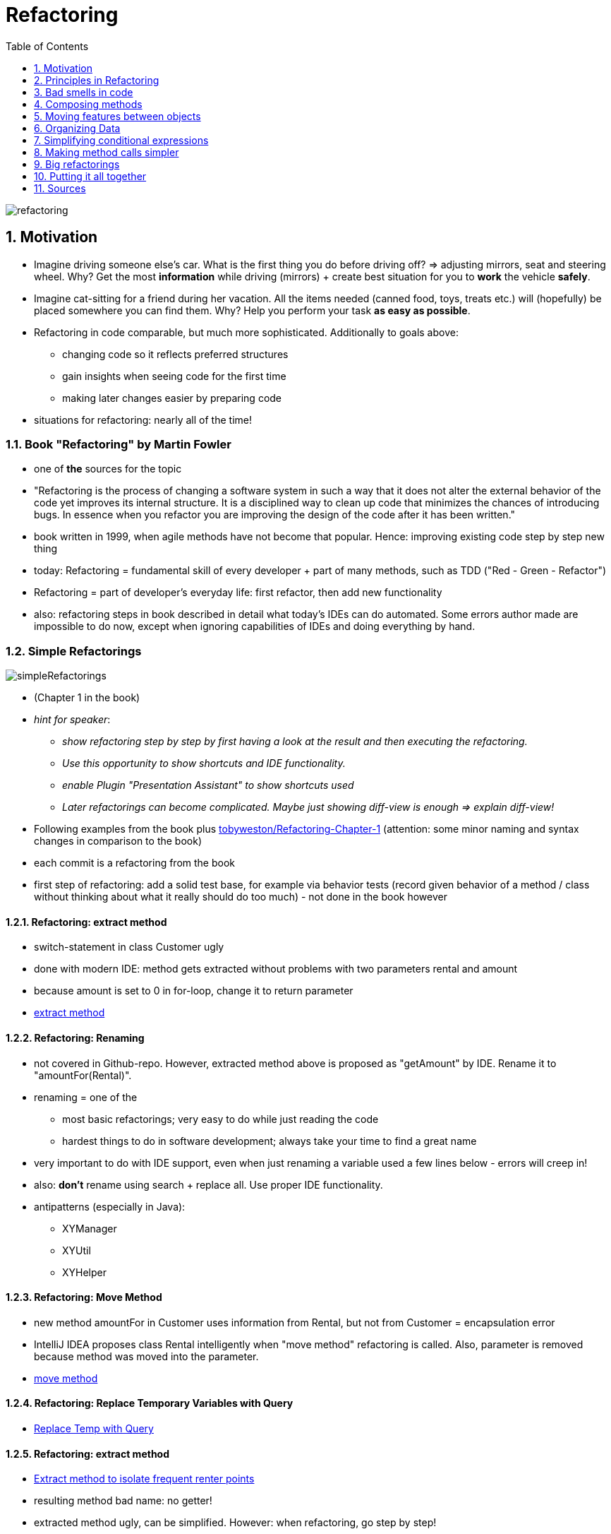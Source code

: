 = Refactoring
:toc:
:toclevels: 1
:sectnums:
:imagesdir: images

image::refactoring.png[]

== Motivation
* Imagine driving someone else's car. What is the first thing you do before driving off? => adjusting mirrors, seat and steering wheel. Why? Get the most *information* while driving (mirrors) + create best situation for you to *work* the vehicle *safely*.
* Imagine cat-sitting for a friend during her vacation. All the items needed (canned food, toys, treats etc.) will (hopefully) be placed somewhere you can find them. Why? Help you perform your task *as easy as possible*.
* Refactoring in code comparable, but much more sophisticated. Additionally to goals above:
** changing code so it reflects preferred structures
** gain insights when seeing code for the first time
** making later changes easier by preparing code
* situations for refactoring: nearly all of the time!

=== Book "Refactoring" by Martin Fowler
* one of *the* sources for the topic
* "Refactoring is the process of changing a software system in such a way that it does not alter the external behavior of the code yet improves its internal structure. It is a disciplined way to clean up code that minimizes the chances of introducing bugs. In essence when you refactor you are improving the design of the code after it has been written."
* book written in 1999, when agile methods have not become that popular. Hence: improving existing code step by step new thing
* today: Refactoring = fundamental skill of every developer + part of many methods, such as TDD ("Red - Green - Refactor")
* Refactoring = part of developer's everyday life: first refactor, then add new functionality
* also: refactoring steps in book described in detail what today's IDEs can do automated. Some errors author made are impossible to do now, except when ignoring capabilities of IDEs and doing everything by hand.
 
=== Simple Refactorings
image::simpleRefactorings.png[]
* (Chapter 1 in the book)
* _hint for speaker_:
** _show refactoring step by step by first having a look at the result and then executing the refactoring._
** _Use this opportunity to show shortcuts and IDE functionality._
** _enable Plugin "Presentation Assistant" to show shortcuts used_
** _Later refactorings can become complicated. Maybe just showing diff-view is enough => explain diff-view!_
* Following examples from the book plus https://github.com/tobyweston/Refactoring-Chapter-1[tobyweston/Refactoring-Chapter-1] (attention: some minor naming and syntax changes in comparison to the book)
* each commit is a refactoring from the book
* first step of refactoring: add a solid test base, for example via behavior tests (record given behavior of a method / class without thinking about what it really should do too much) - not done in the book however

==== Refactoring: extract method
* switch-statement in class Customer ugly
* done with modern IDE: method gets extracted without problems with two parameters rental and amount
* because amount is set to 0 in for-loop, change it to return parameter 
* https://github.com/tobyweston/Refactoring-Chapter-1/commit/8e249c8954d92aebabf304d875ac6f597977b307[extract method]

==== Refactoring: Renaming
* not covered in Github-repo. However, extracted method above is proposed as "getAmount" by IDE. Rename it to "amountFor(Rental)".
* renaming = one of the 
** most basic refactorings; very easy to do while just reading the code
** hardest things to do in software development; always take your time to find a great name
* very important to do with IDE support, even when just renaming a variable used a few lines below - errors will creep in!
* also: *don't* rename using search + replace all. Use proper IDE functionality.
* antipatterns (especially in Java):
** XYManager
** XYUtil
** XYHelper

==== Refactoring: Move Method
* new method amountFor in Customer uses information from Rental, but not from Customer = encapsulation error
* IntelliJ IDEA proposes class Rental intelligently when "move method" refactoring is called. Also, parameter is removed because method was moved into the parameter. 
* https://github.com/tobyweston/Refactoring-Chapter-1/commit/15c340ea73ac30b6fb41f607e6328ec48b87e849[move method]

==== Refactoring: Replace Temporary Variables with Query
* https://github.com/tobyweston/Refactoring-Chapter-1/commit/98a38bcdb9b6eba987a31c939e5d04a9d13ad3de[Replace Temp with Query]

==== Refactoring: extract method
* https://github.com/tobyweston/Refactoring-Chapter-1/commit/74b34ba9ae870c6d5e4a5d0b8538dda043b77846[Extract method to isolate frequent renter points]
* resulting method bad name: no getter!
* extracted method ugly, can be simplified. However: when refactoring, go step by step!
* simplification done in the https://github.com/tobyweston/Refactoring-Chapter-1/commit/8f9b81021aa71caf6f48c837e56eb135258a2d5f[next step]

==== Refactoring: replace temp with query
* https://github.com/tobyweston/Refactoring-Chapter-1/commit/9f57c1cea43af7742e76945c27535c1ab01437bc[first step], https://github.com/tobyweston/Refactoring-Chapter-1/commit/a90a5ff957fb9064cd01377a1fcdb59866f0abda[second step]
* possible issues with this refactoring:
    1. adds code => but improves readability. Always a good trade!
    1. goes through loop multiple times instead of just one time, so possible performance issue => don't optimize until profiled and proofed that this is really slow!

==== Refactoring: extract and move methods to create consistent classes
* goal: less calls to other classes in calculations == move methods to where they belong
* https://github.com/tobyweston/Refactoring-Chapter-1/commit/69859dd14a232e00264afef3caa396988f0873cf[first step]
* https://github.com/tobyweston/Refactoring-Chapter-1/commit/e69a71e29b7e1d556afd932c9264479a37c1a80f[second step]

==== Refactoring: Introduce inheritance
* each type of movie (regular, children's, new release) has different price that is computed in Movie.getCharge()
* can be solved with subclasses: (new) classes RegularMovie, ChildrenMovie, NewReleaseMovie all extend class Movie
* BAD IDEA: movies will switch from NewReleaseMovie to some other category
* alternative: (new) classes RegularPrice, ChildrenPrice, NewReleasePrice all extend Price, which is used by Movie. That way, category of movie can be changed by simply switching to a new price.

image::usingInheritanceOnMovie.png[]

image::usingTheStatePatternOnMovie.png[]
  
* https://github.com/tobyweston/Refactoring-Chapter-1/commit/a0d35118b90c8a2ec2a4dd601d2dd73f9ae727ad[create new price classes]
* https://github.com/tobyweston/Refactoring-Chapter-1/commit/c6e70880eae6c0867044b60e016ee0277fafcf8d[use new inheritance in calculation]
* replace condition with inheritance: https://github.com/tobyweston/Refactoring-Chapter-1/commit/4511529ce748aae80ee1cf2896bc581b991271a8[1], https://github.com/tobyweston/Refactoring-Chapter-1/commit/445fd49c955d977f5225b8a0f6bfc48cbfd1c8c4[2]
* change can be viewed as a https://en.wikipedia.org/wiki/State_pattern[state pattern] or a https://en.wikipedia.org/wiki/Strategy_pattern[strategy pattern]

== Principles in Refactoring
image::principlesInRefactoring.png[]

* (Chapter 2 in the book)

=== refactor, don't fix!
* refactoring != adding functions. You should be aware of which of these you are doing right now.
* resist temptation to do both refactoring and changing functionality in one step
* when encountering an error, create defect for future fixing

=== Refactor to readability
* most important aspect of code: should be readable because it gets read much more than it gets written
* also, refactoring can help understand unfamiliar code. Kind of "active reading".

=== Refactoring = investment
* refactoring helps writing good code more quickly - on the long run! In the short run, it takes more time.
* Don't plan a "refactoring sprint", but refactor after every couple of commits, all the time!
* Refactoring code from others doesn't mean they are not able to write great code, just that you see things differently and can improve the code because of this outsiders position.
* hard decision: tell or don't tell the customer about refactoring issues? Depends.

=== Keep environment in mind
* limitations to refactoring: refactoring already published interfaces will cause problems in code you can't reach. Especially important in framework- and toolkit-code. Can happen with simple refactorings like change method name. Solution: Keep old interface around for a while, mark it with @Deprecated (with a short explanation!). Don't copy method body, but let old implementation call the new one.
* refactoring and design: instead of big upfront-design, design thoughts should be made to a specific degree (upfront), but the rest should be done via refactoring. Do not find *the* design solution, but *a* reasonable one.

=== No premature optimization
* very interesting story on page 58/59: about speculation in optimization of systems: "The lesson is: Even if you know exactly what is going on in your system, measure performance, don't speculate. You'll learn something, and nine times out of ten, it won't be that you were right!"     

== Bad smells in code
* (Chapter 3 in the book)
* "bad smell" = code that somehow got bad over time in one aspect or another
* no precise criteria, informed human intuition is still the best

image::codeSmells1.png[]

=== Duplicated Code
* most often simply solved by extract method
* in inheritance hierarchies: extract method + move method to parent => dangerous, may break inheritance!
* duplication in two completely unrelated classes: extract class => may be time to write a static final util-class with pure functions!

=== Long method
* short methods often confusing - "Where are things done? I only see delegations to delegations ...". However, on the long run, short methods better.
* "If you have a good name for a method you don't need to look at the body"
* metric: "whenever we feel the need to comment something, we write a method instead"
* OK if resulting code longer than before
* signs for extractions:
** blocks of code that have comments
** for-loops
    
=== Large Class
* many instance variables, long methods, many methods
* solutions:
** extract class / subclass (be careful to build a "real" inheritance structure!). Decide new structure by having a look how the class is used by its customers.
** (if existing) reduce duplications

=== Long parameter list
* inconsistent and difficult to use
* parameter objects can encapsulate a number of arguments, so that there are fewer arguments which are queried to get the relevant data

=== Divergent Change
* occurs when one class or method changes often for different reasons
* solution: separate concerns by creating new classes (refactoring "extract to class")

=== Shotgun Surgery
* to implement a change request, necessary to change a lot of files with only very small changes
* similar to divergent change, but opposite: divergent change = one class, many changes. Shotgun surgery = multiple classes, small changes
* solution: move method, move field

image::codeSmells2.png[]

=== Feature Envy
*  = class more interested in another class than it should be = a lot of getter-calls (or similar)
* move method to the place the method really wants to be

=== Data Clumps
* = data items that hang together all the time while being implemented in separate classes
* solution: extract class to hold rogue data items + introduce parameter object
* quick win: parameter lists shrink

=== Primitive Obsession
* don't use primitives where value objects can be used
* especially small objects like ZIP codes or telephone numbers

=== Parallel Inheritance Hierarchies
* creating subclasses of one class forces creation of subclasses of another type
* solution: use move method and move field to get rid of dependency between the two hierarchies

image::codeSmells3.png[]

=== Speculative Generality
* adding hooks and special cases to handle possible future requirements that may never be implemented
* make code hard to understand and change

=== Middle Man
* = classes that have very similar interfaces to the classes they refer calls to
* solution: remove middle man

=== Inappropriate Intimacy
* = several classes doing too much with each other
* solution: move method and field, change bidirectional association to unidirectional, extract class

=== Alternative Classes with Different Interfaces
* = classes doing the same thing but with different interfaces
* solution: move method, extract superclass

image::codeSmells4.png[]

=== Refused Bequest
* = subclasses that don't use all methods from parent class
* solution: Replace Inheritance with Delegation
* in general: favor composition over inheritance!

=== Comments
* for itself not a bad smell, but indicators for such
* solutions: remove real bad smell, then remove comments because they aren't needed anymore  

== Composing methods
image::theRefactorings.png[]

* (Chapter 6 in the book)
* _hint for speaker: Show examples from the book. Some of them easy to do in modern IDEs, if that's the case, show that._
* main problem: too long methods
* solution: extract method
* assigning to parameters always bad idea

=== Extract method
* code fragment that can be grouped together => Turn into a method with proper name
* increased chance that other methods can use the new, shorter method
* higher-level methods will look like series of comments
* dealing with variables main source of work. Solutions: adding return values, using parameters

```java
void printTemperature(String unit, double degrees) {
    printBanner();

    //print details
    System.out.println ("unit:" + unit);
    System.out.println ("amount" + degrees);
}
```
to
```java
void printTemperature(String unit, double degrees) {
    printBanner();
    printDetails(unit, degrees);
}

void printDetails (String unit, double amount) {
    System.out.println ("unit:" + unit);
    System.out.println ("amount" + amount);
}
```

=== Inline method
* methods body easy enough to understand => remove method + put body in callers
* before inlining, check if method isn't polymorphic, i.e. that no class overrides it

```java
int getRating() {
    return (moreThanFiveLateDeliveries()) ? 2 : 1;
}

boolean moreThanFiveLateDeliveries() {
    return numberOfLateDeliveries > 5;
}
```
to
```java
int getRating() {
    return (numberOfLateDeliveries > 5) ? 2 : 1;
}
```

=== Inline temp
* = remove temporal variable with actual call to method
* first, declare temp final to check for other assignments

```java
double basePrice = order.basePrice();
return (basePrice > 1000)
```
to
```java
return (order.basePrice() > 1000)
```

=== Replace temp with query
* replace temporal variable with call to method, created with the expression of the temp
* important step towards extract method
* first, declare temp final to check for other assignments

```java
double basePrice = quantity * itemPrice;

if (basePrice > 1000)
    return basePrice * 0.95;
else
    return basePrice * 0.98;
```
to
```java
if (basePrice() > 1000)
    return basePrice() * 0.95;
else
    return basePrice() * 0.98;
...

double basePrice() {
    return quantity * itemPrice;
}
```

=== Introduce explaining variable
* extract parts of complicated expression in variable
* variable is only visible in current scope. To broaden scope, use extract method.

```java
if ( (platform.toUpperCase().indexOf("MAC") > -1) &&
    (browser.toUpperCase().indexOf("IE") > -1) &&
    wasInitialized() && resize > 0 )
{
    // do something
}
```

to
```java
final boolean isMacOs = platform.toUpperCase().indexOf("MAC") > -1;
final boolean isIEBrowser = browser.toUpperCase().indexOf("IE") > -1;
final boolean wasResized = resize > 0;

if (isMacOs && isIEBrowser && wasInitialized() && wasResized) {
    // do something
}
```

=== Split temporary variable
* one variable that is not a loop variable gets assigned multiple times => create separate temp variable for each assignment
*  multiple assignment = sign for more than one responsibility

```java
double temp = 2 * (height + width);
System.out.println (temp);

temp = height * width;
System.out.println (temp);
```

to
```java
final double perimeter = 2 * (height + width);
System.out.println (perimeter);

final double area = height * width;
System.out.println (area);
```

=== Remove assignments to parameters
* assignments to parameters should be replaced by assignments to temporary variables
* if parameters are objects, these objects change outside of the scope of the method => leads to error-prone and hard to understand code
* important step towards pure functions

```java
int discount (int inputVal, int quantity, int yearToDate) {
    if (inputVal > 50) inputVal -= 2;
```

to
```java
int discount (int inputVal, int quantity, int yearToDate) {
    int result = inputVal;
    if (inputVal > 50) result -= 2;
```

==== Pass by value in Java
(following example taken from the book _Refactoring_)

    class Param {
        public static void main(String[] args) {
            int x = 5;
            triple(x);
            System.out.println ("x after triple: " + x);
        }
        
        private static void triple(int arg) {
            arg = arg * 3;
            System.out.println ("arg in triple: " + arg);
        }
    }


* result:
** arg in triple: 15
** x after triple: 5
    
    
    class Param {
        public static void main(String[] args) {
            Date d1 = new Date ("1 Apr 98");
            nextDateUpdate(d1);
            System.out.println ("d1 after nextDay: " + d1);
            Date d2 = new Date ("1 Apr 98");
            nextDateReplace(d2);
            System.out.println ("d2 after nextDay: " + d2);
        }
        private static void nextDateUpdate (Date arg) {
            arg.setDate(arg.getDate() + 1);
            System.out.println ("arg in nextDay: " + arg);
        }
        private static void nextDateReplace (Date arg) {
            arg = new Date (arg.getYear(), arg.getMonth(), arg.getDate() + 1);
            System.out.println ("arg in nextDay: " + arg);
        }
    }


* result:
** arg in nextDay: Thu Apr 02 00:00:00 EST 1998
** d1 after nextDay: Thu Apr 02 00:00:00 EST 1998
** arg in nextDay: Thu Apr 02 00:00:00 EST 1998
** d2 after nextDay: Wed Apr 01 00:00:00 EST 1998

*Java always uses call-by-value. Objects however are call by reference.*

=== Replace method with method object
* long method using local variables so that extract method is not possible => extract object for method where local variables become fields
* first step of further refactorings within the new class

== Moving features between objects
* (Chapter 7 in the book)
* "Where to put responsibilities?" important question

=== Move method
* when classes are too big or to high coupling between classes
* important: keep an eye to polymorphism

=== Move field
* when fields are used more by other classes than the ones which they are defined in

=== Extract class
* when class has too much tasks, move fields and methods to new class
* often necessary after some time, when classes grew too big
* goal: every class *one* responsibility

=== Inline class
* when a class is "too small", move its features to another class and delete it
* Attention: In a world with Domain Driven Design, this refactoring should have good reasons. Often, many small objects that represent an entity are better than few objects that represent many "things". Also, having classes for "small things" increases refactorability because of type-safety.

=== Hide delegate
* class _Client_ is calling class _Server_ and _Delegate_. Refactor so that _Client_ only calls _Server_ which then calls _Delegate_. That way, _Client_ doesn't need to know about _Delegate_.
* important key to object orientation: encapsulation = classes need to know less of a system
* in code:

```java
manager = john.getDepartment().getManager();
```

to

```java
public Person getManager() {
    return department.getManager();
}

...

john.getManager();
```

=== Remove middle man
* when class with too much simple delegations, remove delegations and call directly

=== Introduce foreign method
* when unmodifiable class needs additional method, create this method in a client class that can access the server class
* code:

```java
Date newStart = new Date (previousEnd.getYear(), previousEnd.getMonth(), previousEnd.getDate() + 1);
```
to
```java
Date newStart = nextDay(previousEnd);

private static Date nextDay(Date arg) {
    return new Date (arg.getYear(),arg.getMonth(), arg.getDate() + 1);
}
```

=== Introduce local extension
* when unmodifiable class needs several additional methods, add foreign methods to new class
* = "foreign methods times x", but in a new class
* either subclassing or wrapping unmodifiable class


== Organizing Data
* (Chapter 8 in the book)

=== Self encapsulate field
* when direct access to a field is to be avoided, only use getter and setter to access field
* general discussion between "classes may access their fields directly" vs "every access must happen through accessor-methods"

=== Replace data value with object
* when existing data item needs additional data or behavior, turn it into an object
* early in development: simple facts represented as simple data items, often as String. Later extension of these into objects with more attributes

=== Change value object to reference object
* often, objects can be divided in value objects (money, time) and reference objects (customer, contract)
* example: order has customer, coded as String. Hence, there are multiple customer-objects that are the same person. If that is to be changed, a new object _Customer_ has to be created. 

=== Change reference object to value object
* same as above, just the other way around
* value objects are easier to work with
* value objects should be immutable

=== Duplicate observed data
* when data only available in GUI component, create model class that represents data and is synchronised with GUI component. If GUI framework doesn't support model objects, duplicate data and synchronise them.
* today known as model
* in JavaFX: binding instead of Observer

=== Change unidirectional association to bidirectional
* given two classes with an unidirectional association that doesn't support new need to navigate from both classes to the other one, add reference
* attention: this is a cyclic dependency!
* generally use bidirectional associations only when needed

=== Change bidirectional association with unidirectional
* same as above, just other way around

=== Replace magic number with symbolic constant
* replace literal number with new constant with meaningful name
* for example replace _9.81_ with _GRAVITATIONAL_CONSTANT_

=== Encapsulate field
* make public field private and provide accessors
* first step towards objects that encapsulate knowledge with methods that use the attributes of this object

=== Encapsulate collection
* make method that returns a collection return a read-only view + provide add/remove-methods
* enforces hiding of implementation details and gives class power over how collection is used
* example: class _Person_ having getCourse() and setCourses(). Better API: getCourses() returning  unmodifiable set, addCourse() adds just one course, removeCourse() removes a course.

=== Replace record with data class
* "record" = database record or data structure from legacy system
* convert record into (dumb) data class

=== Replace type code with class
* example: _Person_ having a _bloodGroup_ (int) that encodes the real blood groups (0, A, B, AB). Should be refactored to enum _BloodGroup_ + _Person_ should use this new enum

=== Replace type code with subclasses
* same as above, just with inheritance
* example: _Employee_ having a _type_ of int, showing if this _Employee_ is either an _Engineer_ or a _Salesman_. Solution: Create inheritance, so the type of the _Employee_ is shown in its object type.

=== Replace type code with state / strategy
* same example as above, other solution: replace code with state object: _Employee_ has reference to (new) _EmployeeType_, with is (via polymorphism) either an _Engineer_ or a _Salesman_

=== Replace subclass with fields
* existing subclasses vary only in methods that return constant data => remove subclasses, replace them with fields 

== Simplifying conditional expressions
* (Chapter 9 in the book)
* make complicated if-then-else easier to read

=== Decompose Conditional
* in complicated conditional, extract methods from if-, then- and else-part
* thereby highlighting the conditional and separating "why" from "how"
* supports "same level of abstraction in one method"

```java
if (date.before (SUMMER_START) || date.after(SUMMER_END))
    charge = quantity * winterRate + winterServiceCharge;
    else charge = quantity * summerRate;
```
to
```java
if (notSummer(date))
    charge = winterCharge(quantity);
else charge = summerCharge(quantity);
```

=== Consolidate Conditional Expression
* combine sequence of conditional tests with same result into one test

```java
double disabilityAmount() {
    if (seniority < 2) return 0;
    if (monthsDisabled > 12) return 0;
    if (isPartTime) return 0;
    // compute the disability amount
```
to
```java
double disabilityAmount() {
    if (isNotEligibleForDisability()) return 0;
    // compute the disability amount
```

=== Consolidate duplicate conditional fragments
* move code that is in all branches of conditional expression outside of conditional
* also valid for exceptions

```java
if (isSpecialDeal()) {
    total = price * 0.95;
    send();
}
else {
    total = price * 0.98;
    send();
}
```
to
```java
if (isSpecialDeal())
    total = price * 0.95;
else
    total = price * 0.98;
send();
```

=== Remove control flag
* Use break or return instead of boolean control flag
* example: _while_ using a variable which is set to _false_ in the loop. This can be replaced by return.
* "one entry point, one exit point" from old rules of structured programming, don't necessarily apply anymore

=== Replace nested conditional with guard clauses
* when complex conditional behavior obscures normal path of execution, insert _if - return_ for exceptional behavior and a "normal" return for normal behavior.

```java
double getPayAmount() {
    double result;
    if (isDead) result = deadAmount();
    else {
        if (isSeparated) result = separatedAmount();
        else {
            if (isRetired) result = retiredAmount();
            else result = normalPayAmount();
            };
        }
    return result;
};
```
to
```java
double getPayAmount() {

    if (isDead) return deadAmount();
    if (isSeparated) return separatedAmount();
    if (isRetired) return retiredAmount();

    return normalPayAmount();
};
```

== Making method calls simpler
* interfaces (as in APIs) = key skill

=== Rename Method
* rename method so its name reveals its purpose

=== Separate Query from modifier
* method that changes state of an object *and* return an object should be separated into two methods
* step towards pure functions because query-part of method gets moved to own method

=== Parameterize method
* several methods doing nearly the same thing could be merged into one, parameterized method
* example: _fivePercentRaise()_ + _tenPercentRaise()_ = _raise(percentage)_

=== Replace parameter with explicit methods
* opposite of above

=== Preserve whole object
* method calls that take multiple attributes from the same object could take the whole object instead
* upside: method could use other attributes of passed object without changing its signature
* downside: new dependency on object instead of just its fields   
* alternative approach: move method to object that provides the attributes used by the method (if that makes sense)

```java
int low = daysTempRange().getLow();
int high = daysTempRange().getHigh();

withinPlan = plan.withinRange(low, high);
```
to
```java
withinPlan = plan.withinRange(daysTempRange());
```


=== Introduce parameter object
* encapsulate multiple parameters into a parameter object, if they belong together
* great example: _startDate_ + _endDate_ = _DateRange_
* single classes = "data clump" that should explicitly be defined, for example with a new object
* further benefit: behavior regarding the common attributes can be moved into the new object, creating _one_ place for the defined behavior and the necessary data

=== Remove setting method
* remove setter if attribute shouldn't be altered after creation time
* good idea: additionally, declare field _final_

=== Hide method
* generally: apply encapsulation and use most restrictive access modifier

=== Replace error code with exception
* use exceptions instead of error codes
* chapter also obsolete; haven't seen error codes in years (and only then from a ... saisoned developer)

== Big refactorings
image::hugeRefactorings.png[]

* (Chapter 12 in the book)
* simple refactorings shown before are just single steps of way larger refactorings 
* refactorings take time! "Months or years"
* big refactorings often in parallel to day-to-day work like adding features, because total stop of development to finish all refactorings not possible
* "making the world a little safer for your program every day"
* also, big refactorings need agreement and commitment by whole development team -> communication is key!
* finish bigger refactorings, don't let them stay half-finished

=== tease apart inheritance
* inheritance hierarchy doing two jobs at once is better divided into two separate hierarchies, using delegation to call each other
* example:
** _Deal_ as superclass has _ActiveDeal_ and _PassiveDeal_ as subclasses
** _ActiveDeal_ has _TabularActiveDeal_ ans subclass, _PassiveDeal_ has _TabularPassiveDeal_ as subclass
** two concerns merged into one hierarchy:
*** business logic: There are two forms of deals
*** presentation style: There are two styles (tabular and single)
** solution: two hierarchies, one for business logic, one for presentation
 
=== Convert procedural design to objects
* code written in a procedural style should be refactored to be using objects
* example:
** _OrderCalculator_ with methods _determinePrice(Order)_ and _determineTaxes(Order)_ uses Objects _Order_ and _OrderLine_, but in a procedural way
** better solution: move methods to _Order_ and _OrderLine_ because that's where they belong to
* often result of outdated coding style

=== Separate domain from presentation
* GUI classes with domain logic should be refactored so the logic stays in a separate layer
* example not cited because that's pretty easy to understand

=== Extract hierarchy
* overloaded class with many conditional statements should be refactored into hierarchy where subclasses represent special cases
* example: single class _BillingScheme_ should be superclass of hierarchy with _BusinessBillingScheme_, _ResidentialBillingScheme_ and _DisabilityBillingScheme_ as subclasses

== Putting it all together
image::puttingItAllTogether.png[]
* (Chapter 15 in the book)
* refactoring = learnable skill

=== get used to picking a goal
* find what makes your code easier to read and understand and march towards that exact goal

=== stop when you are unsure
* if changes may break existing functionality or goal already reached, stop!
 
=== backtrack
* when refactoring, force yourself to run tests after each step
* if tests haven't been run and error occurs: backtrack to find exact change that caused the error

=== Duets / Pair Programming
* self-explanatory

=== Nibble on problem instead of huge refactoring
* huge refactorings cause more problems
* small changes, brought fast to production, will make errors visible faster

=== Don't mix bugfixing and refactoring
* even when wrong behavior of code obvious when refactoring, don't fix it
* create defect for later
* leave functionality of code the same for now

== Sources
* Refactoring - Improving the design of existing code. Martin Fowler, Kent Beck